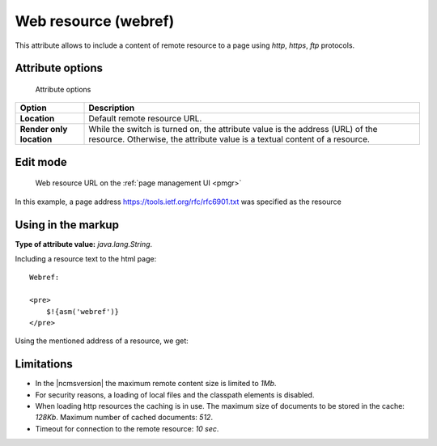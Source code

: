 .. _am_webref:

Web resource (webref)
=====================

This attribute allows to include a content of remote
resource to a page using `http`, `https`, `ftp` protocols.

Attribute options
-----------------

.. figure:: img/webref_img1.png

    Attribute options

================================== =============
Option                             Description
================================== =============
**Location**                       Default remote resource URL.
**Render only location**           While the switch is turned on, the attribute value
                                   is the address (URL) of the resource.
                                   Otherwise, the attribute value is a textual content of a resource.
================================== =============

Edit mode
---------

.. figure:: img/webref_img2.png

    Web resource URL on the :ref:`page management UI <pmgr>`

In this example, a page address
https://tools.ietf.org/rfc/rfc6901.txt was specified as the resource

Using in the markup
-------------------

**Type of attribute value:** `java.lang.String`.

Including a resource text to the html page::

    Webref:

    <pre>
        $!{asm('webref')}
    </pre>

Using the mentioned address of a resource, we get:

.. image:: img/webref_img3.png


Limitations
-----------

* In the |ncmsversion| the maximum remote content size is limited to `1Mb`.
* For security reasons, a loading of local files and the classpath elements is disabled.
* When loading http resources the caching is in use. The maximum size of documents
  to be stored in the cache: `128Kb`. Maximum number of cached documents: `512`.
* Timeout for connection to the remote resource: `10 sec`.



